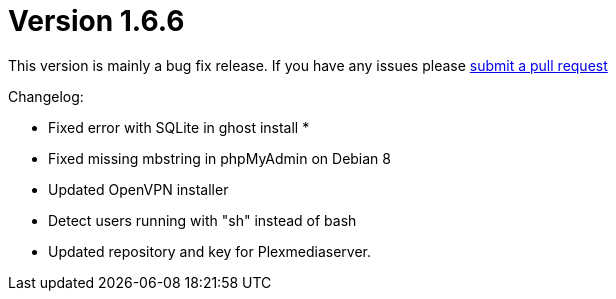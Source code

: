 = Version 1.6.6

This version is mainly a bug fix release. If you have any issues please https://github.com/eunas/gotdeb/pulls[submit a pull request]

Changelog:

- Fixed error with SQLite in ghost install *
- Fixed missing mbstring in phpMyAdmin on Debian 8
- Updated OpenVPN installer
- Detect users running with "sh" instead of bash
- Updated repository and key for Plexmediaserver.
